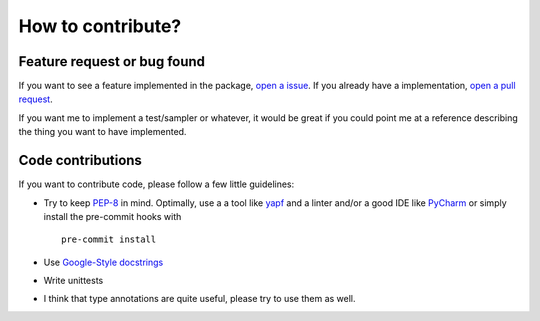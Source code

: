 ============================
How to contribute?
============================

Feature request or bug found
-----------------------------
If you want to see a feature implemented in the package, `open a issue <https://help.github.com/en/articles/creating-an-issue>`_. If you already have a implementation,
`open a pull request <https://help.github.com/en/articles/creating-a-pull-request>`_.

If you want me to implement a test/sampler or whatever, it would be great if you could point me at a reference
describing the thing you want to have implemented.


Code contributions
------------------
If you want to contribute code, please follow a few little guidelines:

* Try to keep `PEP-8 <https://www.python.org/dev/peps/pep-0008/>`_ in mind. Optimally, use a a tool like `yapf <https://github.com/google/yapf>`_ and a linter
  and/or a good IDE like `PyCharm <https://www.jetbrains.com/pycharm/>`_ or simply install the pre-commit hooks with
  ::

    pre-commit install

* Use `Google-Style docstrings <https://sphinxcontrib-napoleon.readthedocs.io/en/latest/example_google.html>`_
* Write unittests
* I think that type annotations are quite useful, please try to use them as well.
